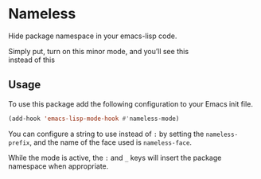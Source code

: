 #+OPTIONS: toc:nil num:nil

* Nameless
Hide package namespace in your emacs-lisp code.

Simply put, turn on this minor mode, and you’ll see this
[[file:example-nameless-on.png]]\\
instead of this
[[file:example-nameless-off.png]]

** Usage

To use this package add the following configuration to your Emacs init file.

#+BEGIN_SRC emacs-lisp
(add-hook 'emacs-lisp-mode-hook #'nameless-mode)
#+END_SRC

You can configure a string to use instead of ~:~ by setting the ~nameless-prefix~,
and the name of the face used is ~nameless-face~.

While the mode is active, the =:= and =_= keys will insert the package
namespace when appropriate.
